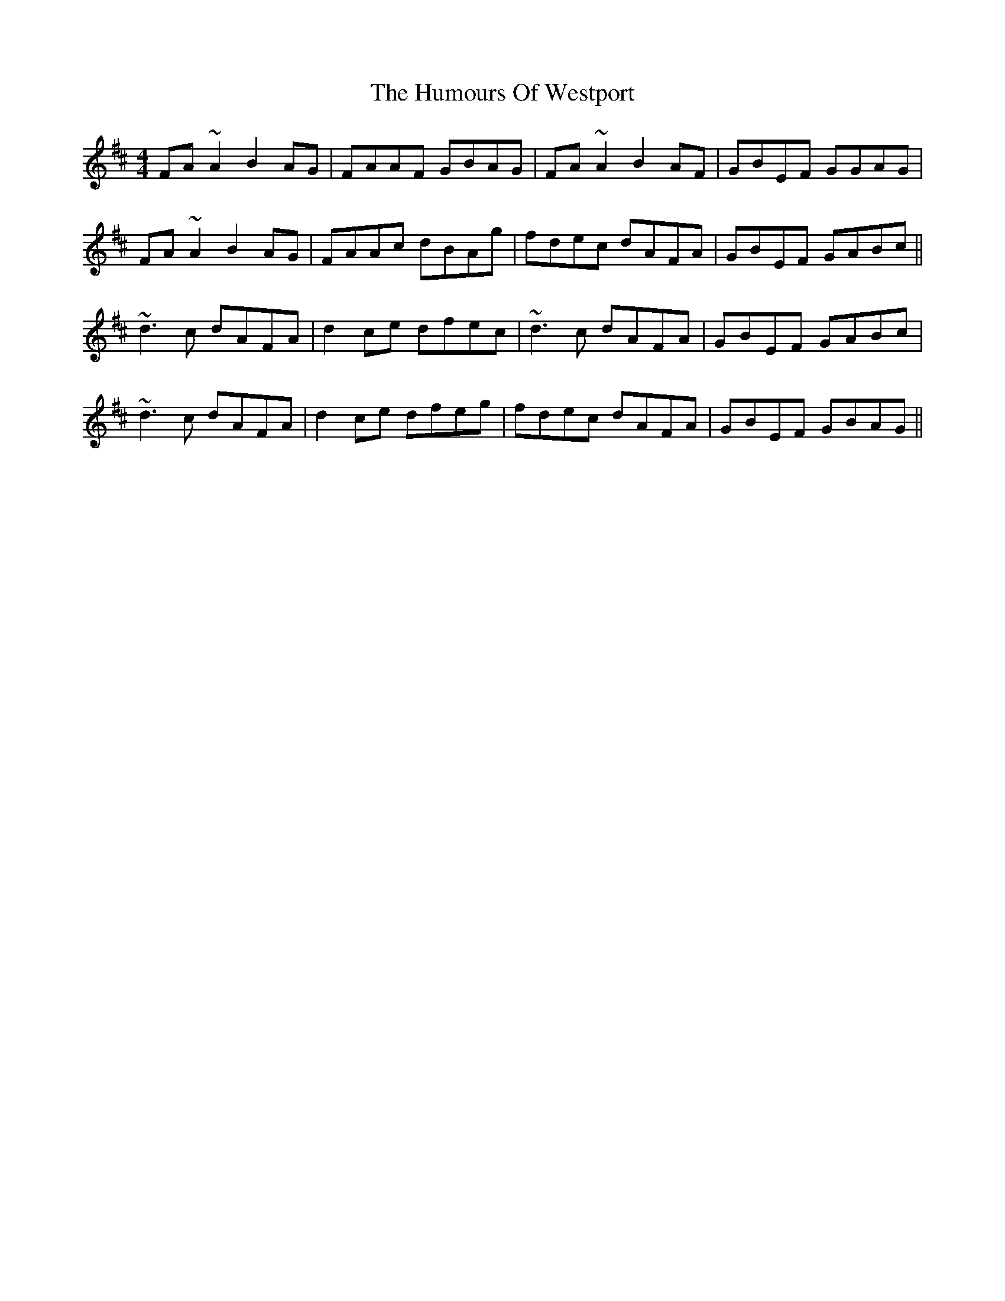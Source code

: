 X: 18340
T: Humours Of Westport, The
R: reel
M: 4/4
K: Dmajor
FA ~A2 B2 AG|FAAF GBAG|FA ~A2 B2 AF|GBEF GGAG|
FA ~A2 B2 AG|FAAc dBAg|fdec dAFA|GBEF GABc||
~d3 c dAFA|d2 ce dfec|~d3 c dAFA|GBEF GABc|
~d3 c dAFA|d2 ce dfeg|fdec dAFA|GBEF GBAG||

